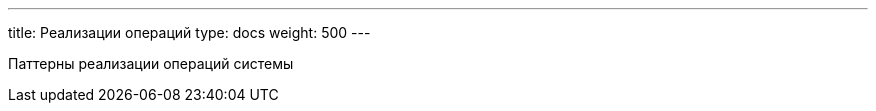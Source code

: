 ---
title: Реализации операций
type: docs
weight: 500
---

:source-highlighter: rouge
:rouge-theme: github
:icons: font
:sectlinks:
:toc:
:toc-levels: 6
:toc-title: Содержание

Паттерны реализации операций системы